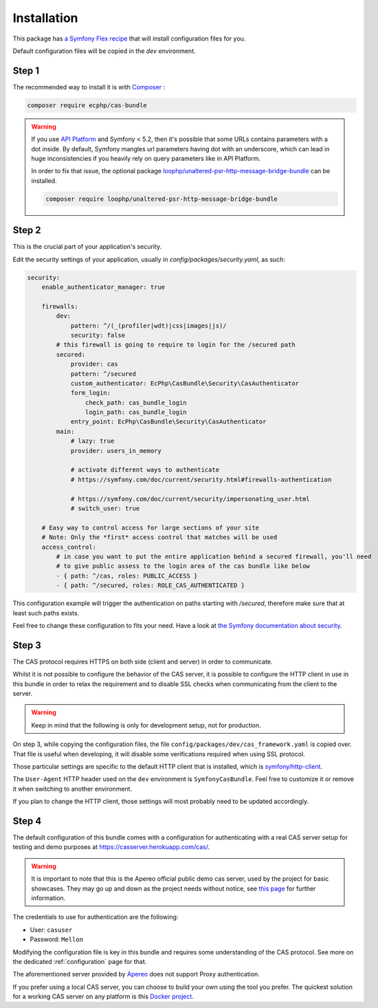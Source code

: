 .. _installation:

Installation
============

This package has `a Symfony Flex recipe`_ that will install configuration files for you.

Default configuration files will be copied in the `dev` environment.

Step 1
~~~~~~

The recommended way to install it is with Composer_ :

.. code-block:: bash

    composer require ecphp/cas-bundle

.. warning:: If you use `API Platform`_ and Symfony < 5.2, then it's possible that some URLs contains parameters with
   a dot inside. By default, Symfony mangles url parameters having dot with an underscore, which can lead in huge
   inconsistencies if you heavily rely on query parameters like in API Platform.

   In order to fix that issue, the optional package `loophp/unaltered-psr-http-message-bridge-bundle`_ can be installed.

   .. code-block:: bash

      composer require loophp/unaltered-psr-http-message-bridge-bundle

Step 2
~~~~~~

This is the crucial part of your application's security.

Edit the security settings of your application, usually in `config/packages/security.yaml`,
as such:

.. code-block:: yaml

    security:
        enable_authenticator_manager: true

        firewalls:
            dev:
                pattern: ^/(_(profiler|wdt)|css|images|js)/
                security: false
            # this firewall is going to require to login for the /secured path
            secured:
                provider: cas
                pattern: ^/secured
                custom_authenticator: EcPhp\CasBundle\Security\CasAuthenticator
                form_login:
                    check_path: cas_bundle_login
                    login_path: cas_bundle_login
                entry_point: EcPhp\CasBundle\Security\CasAuthenticator
            main:
                # lazy: true
                provider: users_in_memory

                # activate different ways to authenticate
                # https://symfony.com/doc/current/security.html#firewalls-authentication

                # https://symfony.com/doc/current/security/impersonating_user.html
                # switch_user: true

        # Easy way to control access for large sections of your site
        # Note: Only the *first* access control that matches will be used
        access_control:
            # in case you want to put the entire application behind a secured firewall, you'll need
            # to give public assess to the login area of the cas bundle like below
            - { path: ^/cas, roles: PUBLIC_ACCESS }
            - { path: ^/secured, roles: ROLE_CAS_AUTHENTICATED }

This configuration example will trigger the authentication on paths starting
with `/secured`, therefore make sure that at least such paths exists.

Feel free to change these configuration to fits your need. Have a look at
`the Symfony documentation about security`_.

Step 3
~~~~~~

The CAS protocol requires HTTPS on both side (client and server) in order
to communicate.

Whilst it is not possible to configure the behavior of the CAS server, it is
possible to configure the HTTP client in use in this bundle in order to relax
the requirement and to disable SSL checks when communicating from the client
to the server.

.. warning:: Keep in mind that the following is only for development setup, not for production.

On step 3, while copying the configuration files, the file ``config/packages/dev/cas_framework.yaml``
is copied over. That file is useful when developing, it will disable some verifications
required when using SSL protocol.

Those particular settings are specific to the default HTTP client that is
installed, which is `symfony/http-client`_.

The ``User-Agent`` HTTP header used on the ``dev`` environment is ``SymfonyCasBundle``.
Feel free to customize it or remove it when switching to another environment.

If you plan to change the HTTP client, those settings will most probably need
to be updated accordingly.

Step 4
~~~~~~

The default configuration of this bundle comes with a configuration for authenticating with a real
CAS server setup for testing and demo purposes at `https://casserver.herokuapp.com/cas/`_.

.. warning:: It is important to note that this is the Apereo official public demo cas server, used by the project for
             basic showcases. They may go up and down as the project needs without notice, see `this page`_ for further
             information.

The credentials to use for authentication are the following:

- User: ``casuser``
- Password: ``Mellon``

Modifying the configuration file is key in this bundle and requires some understanding
of the CAS protocol. See more on the dedicated :ref:`configuration` page for that.

The aforementioned server provided by `Apereo`_ does not support Proxy authentication.

If you prefer using a local CAS server, you can choose to build your own using the tool you prefer.
The quickest solution for a working CAS server on any platform is this `Docker project`_.

.. _a Symfony Flex recipe: https://github.com/symfony/recipes-contrib/blob/master/ecphp/cas-bundle/2.0/manifest.json
.. _Composer: https://getcomposer.org
.. _symfony/http-client: https://packagist.org/packages/symfony/http-client
.. _the Symfony documentation about security: https://symfony.com/doc/current/security.html
.. _this page: https://apereo.github.io/cas/6.1.x/index.html#demos
.. _Proxy authentication: https://apereo.github.io/cas/6.1.x/installation/Configuring-Proxy-Authentication.html#proxy-authentication
.. _source: https://github.com/drupol/heroku-cas-server
.. _Docker project: https://github.com/crpeck/cas-overlay-docker
.. _Apereo: https://www.apereo.org/
.. _https://casserver.herokuapp.com/cas/: https://casserver.herokuapp.com/cas/
.. _loophp/unaltered-psr-http-message-bridge-bundle: https://github.com/loophp/unaltered-psr-http-message-bridge-bundle
.. _API Platform: https://api-platform.com/
